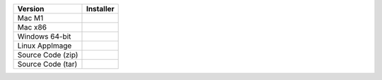 .. list-table::
   :header-rows: 1

   * - Version
     - Installer

   * - Mac M1
     - .. raw:: html

         <a href="https://github.com/NCAR/VAPOR/releases/download/v3.9.2/VAPOR3-3.9.2-MacOS-M1.dmg" onclick="gtag('event', 'click', { 'event_category': 'Downloads', 'event_label': 'MacOS_M1' });">VAPOR-3.9.2-MacOS-M1.dmg</a>
   * - Mac x86
     - .. raw:: html

         <a href="https://github.com/NCAR/VAPOR/releases/download/v3.9.2/VAPOR3-3.9.2-MacOS-x86.dmg" onclick="gtag('event', 'click', { 'event_category': 'Downloads', 'event_label': 'MacOS_x86' });">VAPOR-3.9.2-MacOS-x86.dmg</a>
   * - Windows 64-bit
     - .. raw:: html

         <a href="https://github.com/NCAR/VAPOR/releases/download/v3.9.2/VAPOR3-3.9.2-win64.exe" onclick="gtag('event', 'click', { 'event_category': 'Downloads', 'event_label': 'Windows_64' });">VAPOR-3.9.2-win64.exe</a>
   * - Linux AppImage
     - .. raw:: html

         <a href="https://github.com/NCAR/VAPOR/releases/download/v3.9.2/VAPOR-3.9.2-Linux-x86_64.AppImage" onclick="gtag('event', 'click', { 'event_category': 'Downloads', 'event_label': 'Linux_AppImage' });">VAPOR-3.9.2-Linux-x86_64.AppImage</a>
   * - Source Code (zip)
     - .. raw:: html

         <a href="https://github.com/NCAR/VAPOR/archive/refs/tags/v3.9.2.zip" onclick="gtag('event', 'click', { 'event_category': 'Downloads', 'event_label': 'Source_Code_ZIP' });">Source code (zip)</a>
   * - Source Code (tar)
     - .. raw:: html

         <a href="https://github.com/NCAR/VAPOR/archive/refs/tags/v3.9.2.tar.gz" onclick="gtag('event', 'click', { 'event_category': 'Downloads', 'event_label': 'Source_Code_TAR.GZ' });">Source code (tar.gz)</a>
